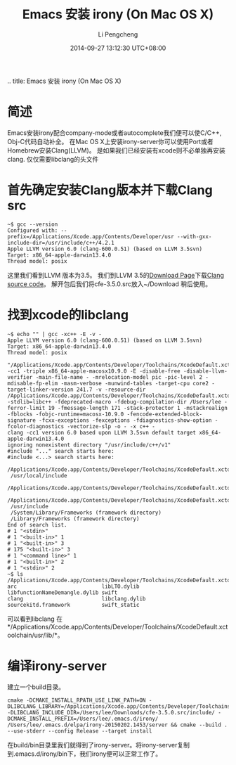 
#+BEGIN_COMMENT
.. title: Emacs 安装 irony (On Mac OS X)
#+TITLE:       Emacs 安装 irony (On Mac OS X)
#+AUTHOR:      Li Pengcheng
#+EMAIL:       lpc1983@gmail.com
#+DATE:        2014-09-27 13:12:30 UTC+08:00
#+URI:         /blog/%y/%m/%d/emacs-安装-irony-for-mac-os-x
#+KEYWORDS:    <TODO: insert your keywords here>
#+TAGS:        技术随笔
#+LANGUAGE:    AUTO
#+OPTIONS:     H:3 num:nil toc:nil \n:nil ::t |:t ^:nil -:nil f:t *:t <:t
#+DESCRIPTION: <TODO: insert your description here>
* 简述
  Emacs安装irony配合company-mode或者autocomplete我们便可以使C/C++, Obj-C代码自动补全。
  在Mac OS X上安装irony-server你可以使用Port或者Homebrew安装Clang(LLVM)。
  是如果我们已经安装有xcode则不必单独再安装clang. 仅仅需要libclang的头文件
* 首先确定安装Clang版本并下载Clang src
  #+BEGIN_SRC shell
  ~$ gcc --version
  Configured with: --prefix=/Applications/Xcode.app/Contents/Developer/usr --with-gxx-include-dir=/usr/include/c++/4.2.1
  Apple LLVM version 6.0 (clang-600.0.51) (based on LLVM 3.5svn)
  Target: x86_64-apple-darwin13.4.0
  Thread model: posix
  #+END_SRC
  这里我们看到LLVM 版本为3.5。
  我们到LLVM 3.5的[[http://llvm.org/releases/download.html#3.5][Download Page]]下载[[http://llvm.org/releases/3.5.0/cfe-3.5.0.src.tar.xz][Clang source code]]。
  解开包后我们将cfe-3.5.0.src放入~/Download 稍后使用。
* 找到xcode的libclang
  #+BEGIN_SRC shell
  ~$ echo "" | gcc -xc++ -E -v -
  Apple LLVM version 6.0 (clang-600.0.51) (based on LLVM 3.5svn)
  Target: x86_64-apple-darwin13.4.0
  Thread model: posix
   "/Applications/Xcode.app/Contents/Developer/Toolchains/XcodeDefault.xctoolchain/usr/bin/clang" -cc1 -triple x86_64-apple-macosx10.9.0 -E -disable-free -disable-llvm-verifier -main-file-name - -mrelocation-model pic -pic-level 2 -mdisable-fp-elim -masm-verbose -munwind-tables -target-cpu core2 -target-linker-version 241.7 -v -resource-dir /Applications/Xcode.app/Contents/Developer/Toolchains/XcodeDefault.xctoolchain/usr/bin/../lib/clang/6.0 -stdlib=libc++ -fdeprecated-macro -fdebug-compilation-dir /Users/lee -ferror-limit 19 -fmessage-length 171 -stack-protector 1 -mstackrealign -fblocks -fobjc-runtime=macosx-10.9.0 -fencode-extended-block-signature -fcxx-exceptions -fexceptions -fdiagnostics-show-option -fcolor-diagnostics -vectorize-slp -o - -x c++ -
  clang -cc1 version 6.0 based upon LLVM 3.5svn default target x86_64-apple-darwin13.4.0
  ignoring nonexistent directory "/usr/include/c++/v1"
  #include "..." search starts here:
  #include <...> search starts here:
   /Applications/Xcode.app/Contents/Developer/Toolchains/XcodeDefault.xctoolchain/usr/bin/../include/c++/v1
   /usr/local/include
   /Applications/Xcode.app/Contents/Developer/Toolchains/XcodeDefault.xctoolchain/usr/bin/../lib/clang/6.0/include
   /Applications/Xcode.app/Contents/Developer/Toolchains/XcodeDefault.xctoolchain/usr/include
   /usr/include
   /System/Library/Frameworks (framework directory)
   /Library/Frameworks (framework directory)
  End of search list.
  # 1 "<stdin>"
  # 1 "<built-in>" 1
  # 1 "<built-in>" 3
  # 175 "<built-in>" 3
  # 1 "<command line>" 1
  # 1 "<built-in>" 2
  # 1 "<stdin>" 2
  ~$ ls /Applications/Xcode.app/Contents/Developer/Toolchains/XcodeDefault.xctoolchain/usr/lib/
  arc                           libLTO.dylib                  libfunctionNameDemangle.dylib swift
  clang                         libclang.dylib                sourcekitd.framework          swift_static
  #+END_SRC  
  可以看到libclang 在*/Applications/Xcode.app/Contents/Developer/Toolchains/XcodeDefault.xctoolchain/usr/lib/*。
* 编译irony-server
  建立一个build目录。
  #+BEGIN_SRC shell
  cmake -DCMAKE_INSTALL_RPATH_USE_LINK_PATH=ON -DLIBCLANG_LIBRARY=/Applications/Xcode.app/Contents/Developer/Toolchains/XcodeDefault.xctoolchain/usr/lib/libclang.dylib -DLIBCLANG_INCLUDE_DIR=/Users/lee/Downloads/cfe-3.5.0.src/include/ -DCMAKE_INSTALL_PREFIX=/Users/lee/.emacs.d/irony/ /Users/lee/.emacs.d/elpa/irony-20150202.1453/server && cmake --build . --use-stderr --config Release --target install
  #+END_SRC
  在build/bin目录里我们就得到了irony-server。将irony-server复制到.emacs.d/irony/bin下，我们irony便可以正常工作了。
